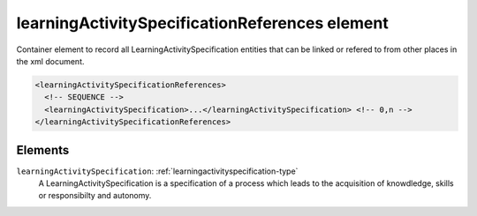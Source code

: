 .. _learningactivityspecificationreferences-element:

learningActivitySpecificationReferences element
===============================================

Container element to record all LearningActivitySpecification entities that can be linked or refered to from other places in the xml document.

.. code-block:: xml

  <learningActivitySpecificationReferences>
    <!-- SEQUENCE -->
    <learningActivitySpecification>...</learningActivitySpecification> <!-- 0,n -->
  </learningActivitySpecificationReferences>

Elements
--------

``learningActivitySpecification``: :ref:`learningactivityspecification-type`
	A LearningActivitySpecification is a specification of a process which leads to the acquisition of knowdledge, skills or responsibilty and autonomy.


